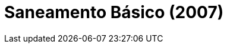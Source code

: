 = Saneamento Básico (2007)
:page-date: 2022-10-07
:page-categories: [sessao_cinime, filme_cinime]
:page-header: { image: sessao_071022.png }
:page-sinopse: [ "Na Linha Cristal, pequena vila de descendentes de colonos italianos na serra gaúcha, a construção de uma fossa para o tratamento do esgoto é uma demanda antiga e, embora uma emergência, é sempre ignorada pelas autoridades. Os moradores decidem se unir e compor uma comissão para pleitear a obra através dos recursos da subprefeitura. No entanto, são informados de que não há verba para saneamento básico, mas que sobra para a produção de um filme.", "No caso, a subprefeitura criou um edital para premiar com R$10.000,00 reais um filme de ficção que fosse produzido por moradores da vila. O grupo resolve então fazer um filme sobre o saneamento básico." ]
:page-informacoes: { sala: B09, horario: 16h00, dia: 07/10, dia_semana: sexta-feira }
